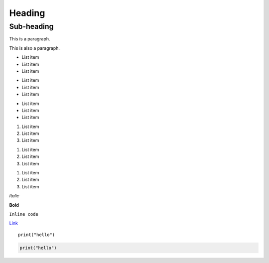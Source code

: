 ===============
Heading
===============

Sub-heading
-----------

This is a paragraph.

This is also a paragraph.

* List item
* List item
* List item

+ List item
+ List item
+ List item

- List item
- List item
- List item

1. List item
2. List item
3. List item

1) List item
2) List item
3) List item

(1) List item
(2) List item
(3) List item

*Italic*

**Bold**

``Inline code``

`Link <http://example.com/>`_

::

  print("hello")

.. code-block:: python

   print("hello")
